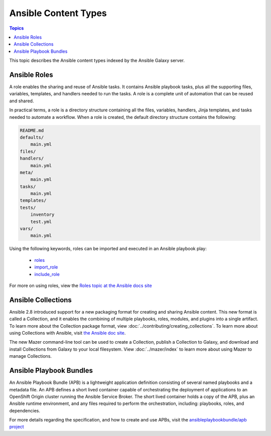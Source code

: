 .. _content_types:

*********************
Ansible Content Types
*********************

.. contents:: Topics


This topic describes the Ansible content types indexed by the Ansible Galaxy server.


.. _ansible_roles:

Ansible Roles
=============

A role enables the sharing and reuse of Ansible tasks. It contains Ansible playbook tasks, plus all the
supporting files, variables, templates, and handlers needed to run the tasks. A role is a complete unit of
automation that can be reused and shared.

In practical terms, a role is a directory structure containing all the files, variables, handlers, Jinja templates,
and tasks needed to automate a workflow. When a role is created, the default directory structure contains the following:

.. code-block:: bash

    README.md
    defaults/
        main.yml
    files/
    handlers/
        main.yml
    meta/
        main.yml
    tasks/
        main.yml
    templates/
    tests/
        inventory
        test.yml
    vars/
        main.yml

Using the following keywords, roles can be imported and executed in an Ansible playbook play:

  * `roles <https://docs.ansible.com/ansible/latest/user_guide/playbooks_reuse_roles.html?highlight=roles#id6>`_
  * `import_role <https://docs.ansible.com/ansible/latest/modules/import_role_module.html?highlight=import_role>`_
  * `include_role <https://docs.ansible.com/ansible/latest/modules/include_role_module.html?highlight=include_role>`_

For more on using roles, view the `Roles topic at the Ansible docs site <https://docs.ansible.com/ansible/latest/user_guide/playbooks_reuse_roles.html?highlight=roles>`_

.. _ansible_collections:

Ansible Collections
===================

Ansible 2.8 introduced support for a new packaging format for creating and sharing Ansible content. This new format is called a Collection, and it enables the combining of
multiple playbooks, roles, modules, and plugins into a single artifact. To learn more about the Collection package format, view :doc:`../contributing/creating_collections`.
To learn more about using Collections with Ansible, visit `the Ansible doc site <https://docs.ansible.com>`_.

The new Mazer command-line tool can be used to create a Collection, publish a Collection to Galaxy, and download and install Collections from Galaxy to your local
filesystem. View :doc:`../mazer/index` to learn more about using Mazer to manage Collections. 


.. _ansible_playbook_bundles:

Ansible Playbook Bundles
========================

An Ansible Playbook Bundle (APB) is a lightweight application definition consisting of several named playbooks and a
metadata file. An APB defines a short lived container capable of orchestrating the deployment of applications to an
OpenShift Origin cluster running the Ansible Service Broker. The short lived container holds a copy of the APB, plus
an Ansible runtime environment, and any files required to perform the orchestration, including: playbooks, roles, and
dependencies.

For more details regarding the specification, and how to create and use APBs, visit the `ansibleplaybookbundle/apb
project <https://github.com/automationbroker/apb>`_
